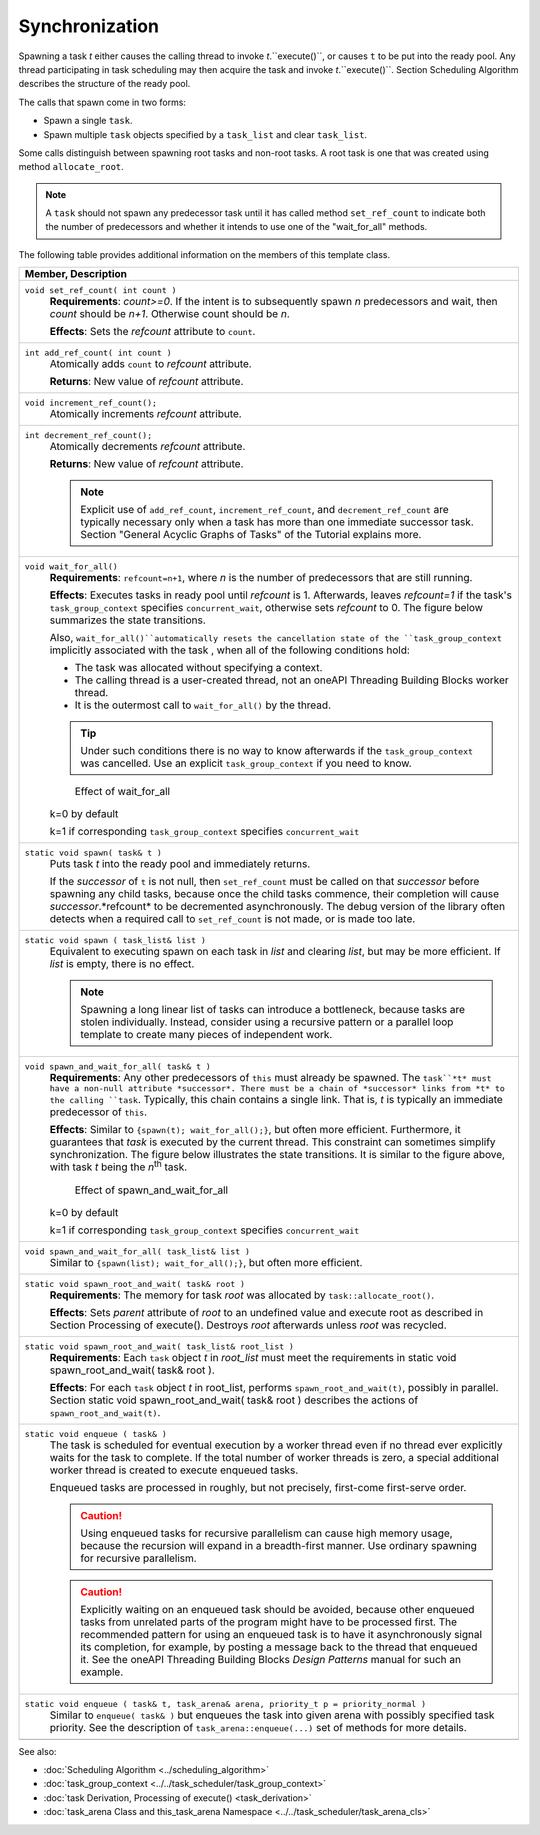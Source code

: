===============
Synchronization
===============

Spawning a task 
*t* either causes the calling thread to invoke 
*t*.``execute()``, or causes ``t`` to be put into the ready pool. Any thread participating in task
scheduling may then acquire the task and invoke 
*t*.``execute()``. Section Scheduling Algorithm
describes the structure of the ready pool.

The calls that spawn come in two forms:

* Spawn a single 
  ``task``.
* Spawn multiple 
  ``task`` objects specified by a 
  ``task_list`` and clear 
  ``task_list``.

Some calls distinguish between spawning root tasks
and non-root tasks. A root task is one that was created using method 
``allocate_root``.

.. note::

   A 
   ``task`` should not spawn any predecessor task until it
   has called method 
   ``set_ref_count`` to indicate both the number of
   predecessors and whether it intends to use one of the "wait_for_all" methods.

The following table provides additional information on the
members of this template class.

= ========================================================================================
\ Member, Description
==========================================================================================
\ ``void set_ref_count( int count )``
  \
  **Requirements**: *count>=0*. If the
  intent is to subsequently spawn 
  *n* predecessors and wait, then 
  *count* should be 
  *n+1*. Otherwise count should be 
  *n*.
  
  **Effects**: Sets the 
  *refcount* attribute to 
  ``count``.
------------------------------------------------------------------------------------------
\ ``int add_ref_count( int count )``
  \
  Atomically adds ``count`` to 
  *refcount* attribute.
  
  **Returns**: New value of *refcount*
  attribute.
------------------------------------------------------------------------------------------
\ ``void increment_ref_count();``
  \
  Atomically increments 
  *refcount* attribute.
------------------------------------------------------------------------------------------
\ ``int decrement_ref_count();``
  \
  Atomically decrements 
  *refcount* attribute.
  
  **Returns**: New value of *refcount*
  attribute.
  
  .. note::

     Explicit use of 
     ``add_ref_count``, ``increment_ref_count``, and 
     ``decrement_ref_count`` are typically necessary
     only when a task has more than one immediate successor task. Section "General
     Acyclic Graphs of Tasks" of the Tutorial explains more.
  
------------------------------------------------------------------------------------------
\ ``void wait_for_all()``
  \
  **Requirements**: 
  ``refcount=n+1``, where 
  *n* is the number of predecessors that are still
  running.
  
  **Effects**: Executes tasks in ready
  pool until 
  *refcount* is 1. Afterwards, leaves 
  *refcount=1* if the task's 
  ``task_group_context`` specifies 
  ``concurrent_wait``, otherwise sets *refcount* to
  0. The figure below summarizes the state transitions.
  
  Also, 
  ``wait_for_all()``automatically resets the
  cancellation state of the 
  ``task_group_context`` implicitly associated
  with the task , when all of the following conditions hold:
  
  * The task was allocated without
    specifying a context.
  * The calling thread is a user-created
    thread, not an oneAPI Threading Building Blocks worker thread.
  * It is the outermost call to 
    ``wait_for_all()`` by the thread.
  
  .. tip::

     Under such conditions there is no way to know afterwards
     if the 
     ``task_group_context`` was cancelled. Use an
     explicit 
     ``task_group_context`` if you need to know.
  
  .. figure:: ../../Resources/0600000D.png

     Effect of wait_for_all

  k=0 by default
  
  k=1 if corresponding 
  ``task_group_context`` specifies 
  ``concurrent_wait``
------------------------------------------------------------------------------------------
\ ``static void spawn( task& t )``
  \
  Puts task 
  *t* into the ready pool and immediately returns.
  
  If the 
  *successor* of 
  ``t`` is not null, then 
  ``set_ref_count`` must be called on that 
  *successor* before spawning any child tasks, because
  once the child tasks commence, their completion will cause 
  *successor*.*refcount* to be decremented
  asynchronously. The debug version of the library often detects when a required
  call to 
  ``set_ref_count`` is not made, or is made too
  late.
------------------------------------------------------------------------------------------
\ ``static void spawn ( task_list& list )``
  \
  Equivalent to executing spawn on each
  task in 
  *list* and clearing 
  *list*, but may be more efficient. If 
  *list* is empty, there is no effect.
  
  .. note::

     Spawning a long linear list of tasks
     can introduce a bottleneck, because tasks are stolen individually. Instead,
     consider using a recursive pattern or a parallel loop template to create many
     pieces of independent work.
  
------------------------------------------------------------------------------------------
\ ``void spawn_and_wait_for_all( task& t )``
  \
  **Requirements**: Any other
  predecessors of 
  ``this`` must already be spawned. The 
  ``task``*t* must have a non-null attribute 
  *successor*. There must be a chain of 
  *successor* links from 
  *t* to the calling 
  ``task``. Typically, this chain contains a
  single link. That is, 
  *t* is typically an immediate predecessor of 
  ``this``.
  
  **Effects**: Similar to 
  ``{spawn(t); wait_for_all();}``, but
  often more efficient. Furthermore, it guarantees that 
  *task* is executed by the current thread. This
  constraint can sometimes simplify synchronization. The figure below illustrates
  the state transitions. It is similar to the figure above, with task 
  *t* being the 
  *n*\ :sup:`th` task.
  
  .. figure:: ../../Resources/0600000E.png

     Effect of spawn_and_wait_for_all

  k=0 by default
  
  k=1 if corresponding 
  ``task_group_context`` specifies 
  ``concurrent_wait``
------------------------------------------------------------------------------------------
\ ``void spawn_and_wait_for_all( task_list& list )``
  \
  Similar to 
  ``{spawn(list); wait_for_all();}``, but
  often more efficient.
------------------------------------------------------------------------------------------
\ ``static void spawn_root_and_wait( task& root )``
  \
  **Requirements**: The memory for task 
  *root* was allocated by 
  ``task::allocate_root()``.
  
  **Effects**: Sets 
  *parent* attribute of 
  *root* to an undefined value and execute root as
  described in Section Processing of execute(). Destroys 
  *root* afterwards unless 
  *root* was recycled.
------------------------------------------------------------------------------------------
\ ``static void spawn_root_and_wait( task_list& root_list )``
  \
  **Requirements**: Each 
  ``task`` object 
  *t* in 
  *root_list* must meet the requirements in static void
  spawn_root_and_wait( task& root ).
  
  **Effects**: For each 
  ``task`` object 
  *t* in root_list, performs 
  ``spawn_root_and_wait(t)``, possibly in
  parallel. Section static void spawn_root_and_wait( task& root ) describes
  the actions of 
  ``spawn_root_and_wait(t)``.
------------------------------------------------------------------------------------------
\ ``static void enqueue ( task& )``
  \
  The task is scheduled for eventual
  execution by a worker thread even if no thread ever explicitly waits for the
  task to complete. If the total number of worker threads is zero, a special
  additional worker thread is created to execute enqueued tasks.
  
  Enqueued tasks are processed in roughly,
  but not precisely, first-come first-serve order.
  
  .. caution::

     Using enqueued tasks for recursive
     parallelism can cause high memory usage, because the recursion will expand in a
     breadth-first manner. Use ordinary spawning for recursive parallelism.
  
  .. caution::

     Explicitly waiting on an enqueued task
     should be avoided, because other enqueued tasks from unrelated parts of the
     program might have to be processed first. The recommended pattern for using an
     enqueued task is to have it asynchronously signal its completion, for example,
     by posting a message back to the thread that enqueued it. See the oneAPI
     Threading Building Blocks
     *Design Patterns* manual for such an example.
  
------------------------------------------------------------------------------------------
\ ``static void enqueue ( task& t, task_arena& arena, priority_t p = priority_normal )``
  \
  Similar to ``enqueue( task& )`` but enqueues the task into given arena with possibly specified task priority.
  See the description of ``task_arena::enqueue(...)`` set of methods for more details.
------------------------------------------------------------------------------------------
= ========================================================================================


See also:

* :doc:`Scheduling Algorithm <../scheduling_algorithm>`
* :doc:`task_group_context <../../task_scheduler/task_group_context>`
* :doc:`task Derivation, Processing of execute() <task_derivation>`
* :doc:`task_arena Class and this_task_arena Namespace <../../task_scheduler/task_arena_cls>`
